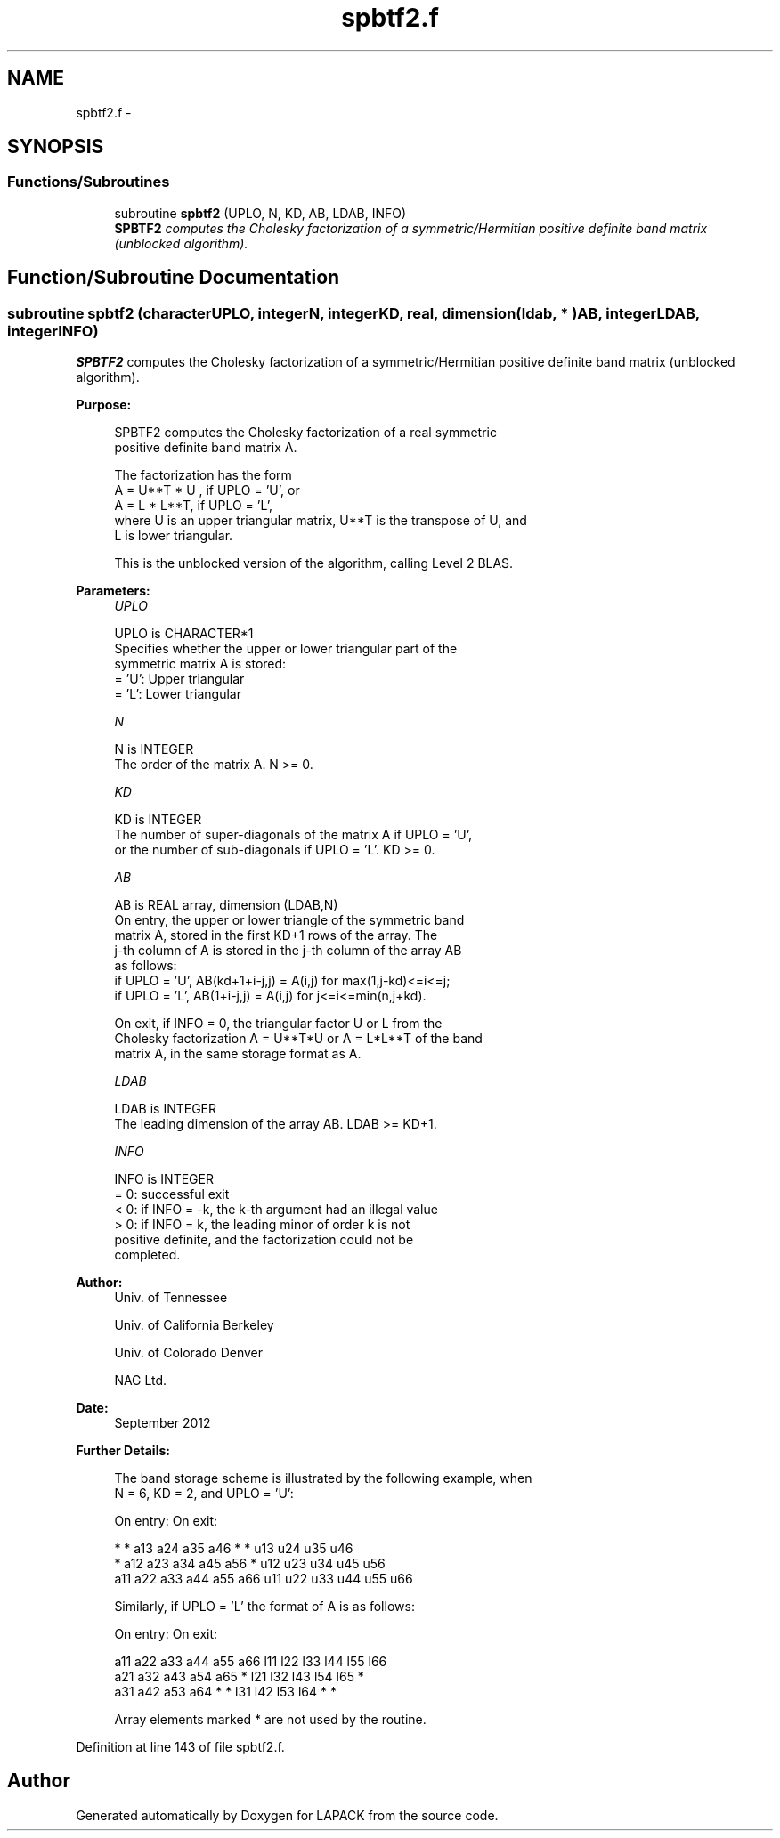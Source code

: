 .TH "spbtf2.f" 3 "Sat Nov 16 2013" "Version 3.4.2" "LAPACK" \" -*- nroff -*-
.ad l
.nh
.SH NAME
spbtf2.f \- 
.SH SYNOPSIS
.br
.PP
.SS "Functions/Subroutines"

.in +1c
.ti -1c
.RI "subroutine \fBspbtf2\fP (UPLO, N, KD, AB, LDAB, INFO)"
.br
.RI "\fI\fBSPBTF2\fP computes the Cholesky factorization of a symmetric/Hermitian positive definite band matrix (unblocked algorithm)\&. \fP"
.in -1c
.SH "Function/Subroutine Documentation"
.PP 
.SS "subroutine spbtf2 (characterUPLO, integerN, integerKD, real, dimension( ldab, * )AB, integerLDAB, integerINFO)"

.PP
\fBSPBTF2\fP computes the Cholesky factorization of a symmetric/Hermitian positive definite band matrix (unblocked algorithm)\&.  
.PP
\fBPurpose: \fP
.RS 4

.PP
.nf
 SPBTF2 computes the Cholesky factorization of a real symmetric
 positive definite band matrix A.

 The factorization has the form
    A = U**T * U ,  if UPLO = 'U', or
    A = L  * L**T,  if UPLO = 'L',
 where U is an upper triangular matrix, U**T is the transpose of U, and
 L is lower triangular.

 This is the unblocked version of the algorithm, calling Level 2 BLAS.
.fi
.PP
 
.RE
.PP
\fBParameters:\fP
.RS 4
\fIUPLO\fP 
.PP
.nf
          UPLO is CHARACTER*1
          Specifies whether the upper or lower triangular part of the
          symmetric matrix A is stored:
          = 'U':  Upper triangular
          = 'L':  Lower triangular
.fi
.PP
.br
\fIN\fP 
.PP
.nf
          N is INTEGER
          The order of the matrix A.  N >= 0.
.fi
.PP
.br
\fIKD\fP 
.PP
.nf
          KD is INTEGER
          The number of super-diagonals of the matrix A if UPLO = 'U',
          or the number of sub-diagonals if UPLO = 'L'.  KD >= 0.
.fi
.PP
.br
\fIAB\fP 
.PP
.nf
          AB is REAL array, dimension (LDAB,N)
          On entry, the upper or lower triangle of the symmetric band
          matrix A, stored in the first KD+1 rows of the array.  The
          j-th column of A is stored in the j-th column of the array AB
          as follows:
          if UPLO = 'U', AB(kd+1+i-j,j) = A(i,j) for max(1,j-kd)<=i<=j;
          if UPLO = 'L', AB(1+i-j,j)    = A(i,j) for j<=i<=min(n,j+kd).

          On exit, if INFO = 0, the triangular factor U or L from the
          Cholesky factorization A = U**T*U or A = L*L**T of the band
          matrix A, in the same storage format as A.
.fi
.PP
.br
\fILDAB\fP 
.PP
.nf
          LDAB is INTEGER
          The leading dimension of the array AB.  LDAB >= KD+1.
.fi
.PP
.br
\fIINFO\fP 
.PP
.nf
          INFO is INTEGER
          = 0: successful exit
          < 0: if INFO = -k, the k-th argument had an illegal value
          > 0: if INFO = k, the leading minor of order k is not
               positive definite, and the factorization could not be
               completed.
.fi
.PP
 
.RE
.PP
\fBAuthor:\fP
.RS 4
Univ\&. of Tennessee 
.PP
Univ\&. of California Berkeley 
.PP
Univ\&. of Colorado Denver 
.PP
NAG Ltd\&. 
.RE
.PP
\fBDate:\fP
.RS 4
September 2012 
.RE
.PP
\fBFurther Details: \fP
.RS 4

.PP
.nf
  The band storage scheme is illustrated by the following example, when
  N = 6, KD = 2, and UPLO = 'U':

  On entry:                       On exit:

      *    *   a13  a24  a35  a46      *    *   u13  u24  u35  u46
      *   a12  a23  a34  a45  a56      *   u12  u23  u34  u45  u56
     a11  a22  a33  a44  a55  a66     u11  u22  u33  u44  u55  u66

  Similarly, if UPLO = 'L' the format of A is as follows:

  On entry:                       On exit:

     a11  a22  a33  a44  a55  a66     l11  l22  l33  l44  l55  l66
     a21  a32  a43  a54  a65   *      l21  l32  l43  l54  l65   *
     a31  a42  a53  a64   *    *      l31  l42  l53  l64   *    *

  Array elements marked * are not used by the routine.
.fi
.PP
 
.RE
.PP

.PP
Definition at line 143 of file spbtf2\&.f\&.
.SH "Author"
.PP 
Generated automatically by Doxygen for LAPACK from the source code\&.
